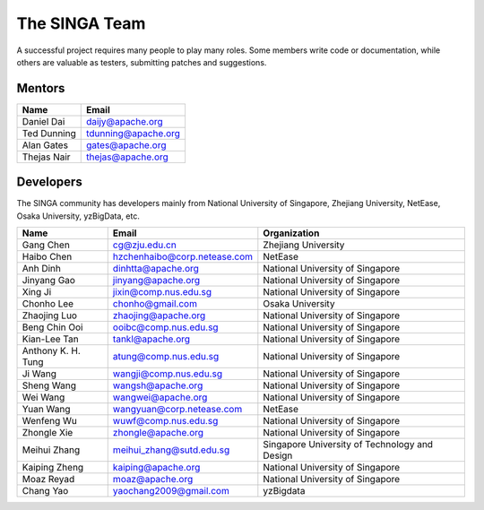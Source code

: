 .. Licensed to the Apache Software Foundation (ASF) under one
   or more contributor license agreements.  See the NOTICE file
   distributed with this work for additional information
   regarding copyright ownership.  The ASF licenses this file
   to you under the Apache License, Version 2.0 (the
   "License"); you may not use this file except in compliance
   with the License.  You may obtain a copy of the License at

   http://www.apache.org/licenses/LICENSE-2.0

   Unless required by applicable law or agreed to in writing,
   software distributed under the License is distributed on an
   "AS IS" BASIS, WITHOUT WARRANTIES OR CONDITIONS OF ANY
   KIND, either express or implied.  See the License for the
   specific language governing permissions and limitations
   under the License.


The SINGA Team
==============

A successful project requires many people to play many roles. Some members write code or documentation, while others are valuable as testers, submitting patches and suggestions.

Mentors
-------

==================   ============
Name                 Email
==================   ============
Daniel Dai           daijy@apache.org
Ted Dunning          tdunning@apache.org
Alan Gates           gates@apache.org
Thejas Nair          thejas@apache.org
==================   ============


Developers
----------

The SINGA community has developers mainly from National University of Singapore, Zhejiang University, NetEase, Osaka University, yzBigData, etc.

+--------------------+--------------------------------+-----------------------------------------------+
| Name               | Email                          | Organization                                  |
+====================+================================+===============================================+
| Gang Chen          | cg@zju.edu.cn                  | Zhejiang University                           |
+--------------------+--------------------------------+-----------------------------------------------+
| Haibo Chen         | hzchenhaibo@corp.netease.com   | NetEase                                       |
+--------------------+--------------------------------+-----------------------------------------------+
| Anh Dinh           | dinhtta@apache.org             | National University of Singapore              |
+--------------------+--------------------------------+-----------------------------------------------+
| Jinyang Gao        | jinyang@apache.org             | National University of Singapore              |
+--------------------+--------------------------------+-----------------------------------------------+
| Xing Ji            | jixin@comp.nus.edu.sg          | National University of Singapore              |
+--------------------+--------------------------------+-----------------------------------------------+
| Chonho Lee         | chonho@gmail.com               | Osaka University                              |
+--------------------+--------------------------------+-----------------------------------------------+
| Zhaojing Luo       | zhaojing@apache.org            | National University of Singapore              |
+--------------------+--------------------------------+-----------------------------------------------+
| Beng Chin Ooi      | ooibc@comp.nus.edu.sg          | National University of Singapore              |
+--------------------+--------------------------------+-----------------------------------------------+
| Kian-Lee Tan       | tankl@apache.org               | National University of Singapore              |
+--------------------+--------------------------------+-----------------------------------------------+
| Anthony K. H. Tung | atung@comp.nus.edu.sg          | National University of Singapore              |
+--------------------+--------------------------------+-----------------------------------------------+
| Ji Wang            | wangji@comp.nus.edu.sg         | National University of Singapore              |
+--------------------+--------------------------------+-----------------------------------------------+
| Sheng Wang         | wangsh@apache.org              | National University of Singapore              |
+--------------------+--------------------------------+-----------------------------------------------+
| Wei Wang           | wangwei@apache.org             | National University of Singapore              |
+--------------------+--------------------------------+-----------------------------------------------+
| Yuan Wang          | wangyuan@corp.netease.com      | NetEase                                       |
+--------------------+--------------------------------+-----------------------------------------------+
| Wenfeng Wu         | wuwf@comp.nus.edu.sg           | National University of Singapore              |
+--------------------+--------------------------------+-----------------------------------------------+
| Zhongle Xie        | zhongle@apache.org             | National University of Singapore              |
+--------------------+--------------------------------+-----------------------------------------------+
| Meihui Zhang       | meihui_zhang@sutd.edu.sg       | Singapore University of Technology and Design |
+--------------------+--------------------------------+-----------------------------------------------+
| Kaiping Zheng      | kaiping@apache.org             | National University of Singapore              |
+--------------------+--------------------------------+-----------------------------------------------+
| Moaz Reyad         | moaz@apache.org                | National University of Singapore              |
+--------------------+--------------------------------+-----------------------------------------------+
| Chang Yao          | yaochang2009@gmail.com         | yzBigdata                                     |
+--------------------+--------------------------------+-----------------------------------------------+
